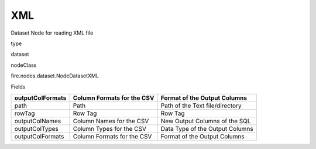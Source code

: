 
XML
^^^^^^ 

Dataset Node for reading XML file

type

dataset

nodeClass

fire.nodes.dataset.NodeDatasetXML

Fields

+------------------+----------------------------+---------------------------------+
| outputColFormats | Column Formats for the CSV | Format of the Output Columns    |
+==================+============================+=================================+
| path             | Path                       | Path of the Text file/directory |
+------------------+----------------------------+---------------------------------+
| rowTag           | Row Tag                    | Row Tag                         |
+------------------+----------------------------+---------------------------------+
| outputColNames   | Column Names for the CSV   | New Output Columns of the SQL   |
+------------------+----------------------------+---------------------------------+
| outputColTypes   | Column Types for the CSV   | Data Type of the Output Columns |
+------------------+----------------------------+---------------------------------+
| outputColFormats | Column Formats for the CSV | Format of the Output Columns    |
+------------------+----------------------------+---------------------------------+